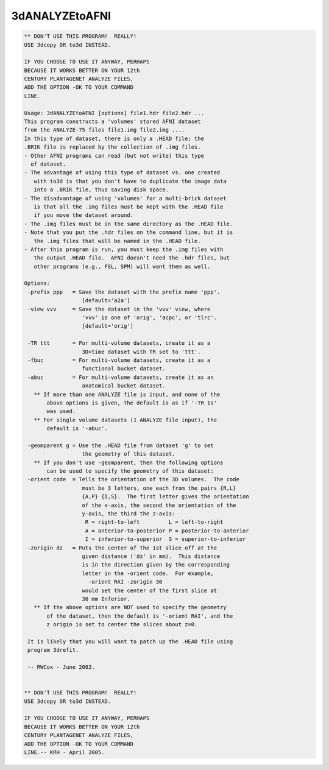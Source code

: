***************
3dANALYZEtoAFNI
***************

.. _3dANALYZEtoAFNI:

.. contents:: 
    :depth: 4 

.. code-block:: none

    ** DON'T USE THIS PROGRAM!  REALLY!
    USE 3dcopy OR to3d INSTEAD.
    
    IF YOU CHOOSE TO USE IT ANYWAY, PERHAPS
    BECAUSE IT WORKS BETTER ON YOUR 12th
    CENTURY PLANTAGENET ANALYZE FILES,
    ADD THE OPTION -OK TO YOUR COMMAND
    LINE.
    
    Usage: 3dANALYZEtoAFNI [options] file1.hdr file2.hdr ...
    This program constructs a 'volumes' stored AFNI dataset
    from the ANALYZE-75 files file1.img file2.img ....
    In this type of dataset, there is only a .HEAD file; the
    .BRIK file is replaced by the collection of .img files.
    - Other AFNI programs can read (but not write) this type
      of dataset.
    - The advantage of using this type of dataset vs. one created
       with to3d is that you don't have to duplicate the image data
       into a .BRIK file, thus saving disk space.
    - The disadvantage of using 'volumes' for a multi-brick dataset
       is that all the .img files must be kept with the .HEAD file
       if you move the dataset around.
    - The .img files must be in the same directory as the .HEAD file.
    - Note that you put the .hdr files on the command line, but it is
       the .img files that will be named in the .HEAD file.
    - After this program is run, you must keep the .img files with
       the output .HEAD file.  AFNI doesn't need the .hdr files, but
       other programs (e.g., FSL, SPM) will want them as well.
    
    Options:
     -prefix ppp   = Save the dataset with the prefix name 'ppp'.
                      [default='a2a']
     -view vvv     = Save the dataset in the 'vvv' view, where
                      'vvv' is one of 'orig', 'acpc', or 'tlrc'.
                      [default='orig']
    
     -TR ttt       = For multi-volume datasets, create it as a
                      3D+time dataset with TR set to 'ttt'.
     -fbuc         = For multi-volume datasets, create it as a
                      functional bucket dataset.
     -abuc         = For multi-volume datasets, create it as an
                      anatomical bucket dataset.
       ** If more than one ANALYZE file is input, and none of the
           above options is given, the default is as if '-TR 1s'
           was used.
       ** For single volume datasets (1 ANALYZE file input), the
           default is '-abuc'.
    
     -geomparent g = Use the .HEAD file from dataset 'g' to set
                      the geometry of this dataset.
       ** If you don't use -geomparent, then the following options
           can be used to specify the geometry of this dataset:
     -orient code  = Tells the orientation of the 3D volumes.  The code
                      must be 3 letters, one each from the pairs {R,L}
                      {A,P} {I,S}.  The first letter gives the orientation
                      of the x-axis, the second the orientation of the
                      y-axis, the third the z-axis:
                       R = right-to-left         L = left-to-right
                       A = anterior-to-posterior P = posterior-to-anterior
                       I = inferior-to-superior  S = superior-to-inferior
     -zorigin dz   = Puts the center of the 1st slice off at the
                      given distance ('dz' in mm).  This distance
                      is in the direction given by the corresponding
                      letter in the -orient code.  For example,
                        -orient RAI -zorigin 30
                      would set the center of the first slice at
                      30 mm Inferior.
       ** If the above options are NOT used to specify the geometry
           of the dataset, then the default is '-orient RAI', and the
           z origin is set to center the slices about z=0.
    
     It is likely that you will want to patch up the .HEAD file using
     program 3drefit.
    
     -- RWCox - June 2002.
    
    
    ** DON'T USE THIS PROGRAM!  REALLY!
    USE 3dcopy OR to3d INSTEAD.
    
    IF YOU CHOOSE TO USE IT ANYWAY, PERHAPS
    BECAUSE IT WORKS BETTER ON YOUR 12th
    CENTURY PLANTAGENET ANALYZE FILES,
    ADD THE OPTION -OK TO YOUR COMMAND
    LINE.-- KRH - April 2005.
